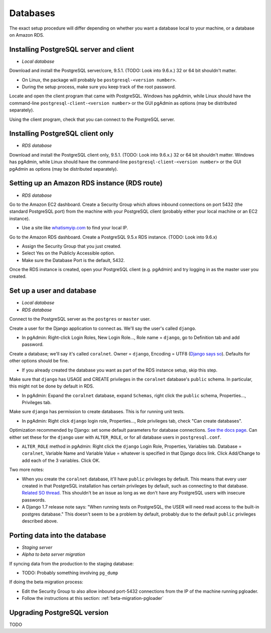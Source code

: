.. _databases:

Databases
=========

The exact setup procedure will differ depending on whether you want a database local to your machine, or a database on Amazon RDS.


Installing PostgreSQL server and client
---------------------------------------

- *Local database*

Download and install the PostgreSQL server/core, 9.5.1. (TODO: Look into 9.6.x.) 32 or 64 bit shouldn't matter.

- On Linux, the package will probably be ``postgresql-<version number>``.
- During the setup process, make sure you keep track of the root password.

Locate and open the client program that came with PostgreSQL. Windows has pgAdmin, while Linux should have the command-line ``postgresql-client-<version number>`` or the GUI pgAdmin as options (may be distributed separately).

Using the client program, check that you can connect to the PostgreSQL server.


Installing PostgreSQL client only
---------------------------------

- *RDS database*

Download and install the PostgreSQL client only, 9.5.1. (TODO: Look into 9.6.x.) 32 or 64 bit shouldn't matter. Windows has pgAdmin, while Linux should have the command-line ``postgresql-client-<version number>`` or the GUI pgAdmin as options (may be distributed separately).


Setting up an Amazon RDS instance (RDS route)
---------------------------------------------

- *RDS database*

Go to the Amazon EC2 dashboard. Create a Security Group which allows inbound connections on port 5432 (the standard PostgreSQL port) from the machine with your PostgreSQL client (probably either your local machine or an EC2 instance).

- Use a site like `whatismyip.com <https://www.whatismyip.com/>`__ to find your local IP.

Go to the Amazon RDS dashboard. Create a PostgreSQL 9.5.x RDS instance. (TODO: Look into 9.6.x)

- Assign the Security Group that you just created.
- Select Yes on the Publicly Accessible option.
- Make sure the Database Port is the default, 5432.

Once the RDS instance is created, open your PostgreSQL client (e.g. pgAdmin) and try logging in as the master user you created.


Set up a user and database
--------------------------

- *Local database*
- *RDS database*

Connect to the PostgreSQL server as the ``postgres`` or ``master`` user.

Create a user for the Django application to connect as. We'll say the user's called ``django``.

- In pgAdmin: Right-click Login Roles, New Login Role..., Role name = ``django``, go to Definition tab and add password.

Create a database; we'll say it's called ``coralnet``. Owner = ``django``, Encoding = UTF8 (`Django says so <https://docs.djangoproject.com/en/dev/ref/databases/#optimizing-postgresql-s-configuration>`__). Defaults for other options should be fine.

- If you already created the database you want as part of the RDS instance setup, skip this step.

Make sure that ``django`` has USAGE and CREATE privileges in the ``coralnet`` database's ``public`` schema. In particular, this might not be done by default in RDS.

- In pgAdmin: Expand the ``coralnet`` database, expand ``Schemas``, right click the ``public`` schema, Properties..., Privileges tab.

Make sure ``django`` has permission to create databases. This is for running unit tests.

- In pgAdmin: Right click ``django`` login role, Properties..., Role privileges tab, check "Can create databases".

Optimization recommended by Django: set some default parameters for database connections. `See the docs page <https://docs.djangoproject.com/en/dev/ref/databases/#optimizing-postgresql-s-configuration>`__. Can either set these for the ``django`` user with ``ALTER_ROLE``, or for all database users in ``postgresql.conf``.

- ``ALTER_ROLE`` method in pgAdmin: Right click the ``django`` Login Role, Properties, Variables tab. Database = ``coralnet``, Variable Name and Variable Value = whatever is specified in that Django docs link. Click Add/Change to add each of the 3 variables. Click OK.

Two more notes:

- When you create the ``coralnet`` database, it'll have ``public`` privileges by default. This means that every user created in that PostgreSQL installation has certain privileges by default, such as connecting to that database. `Related SO thread <http://stackoverflow.com/questions/6884020/why-new-user-in-postgresql-can-connect-to-all-databases>`__. This shouldn't be an issue as long as we don't have any PostgreSQL users with insecure passwords.

- A Django 1.7 release note says: "When running tests on PostgreSQL, the USER will need read access to the built-in postgres database." This doesn't seem to be a problem by default, probably due to the default ``public`` privileges described above.


.. _database_porting:

Porting data into the database
------------------------------

- *Staging server*
- *Alpha to beta server migration*

If syncing data from the production to the staging database:

- TODO: Probably something involving ``pg_dump``

If doing the beta migration process:

- Edit the Security Group to also allow inbound port-5432 connections from the IP of the machine running pgloader.
- Follow the instructions at this section: :ref:`beta-migration-pgloader`


Upgrading PostgreSQL version
----------------------------

TODO